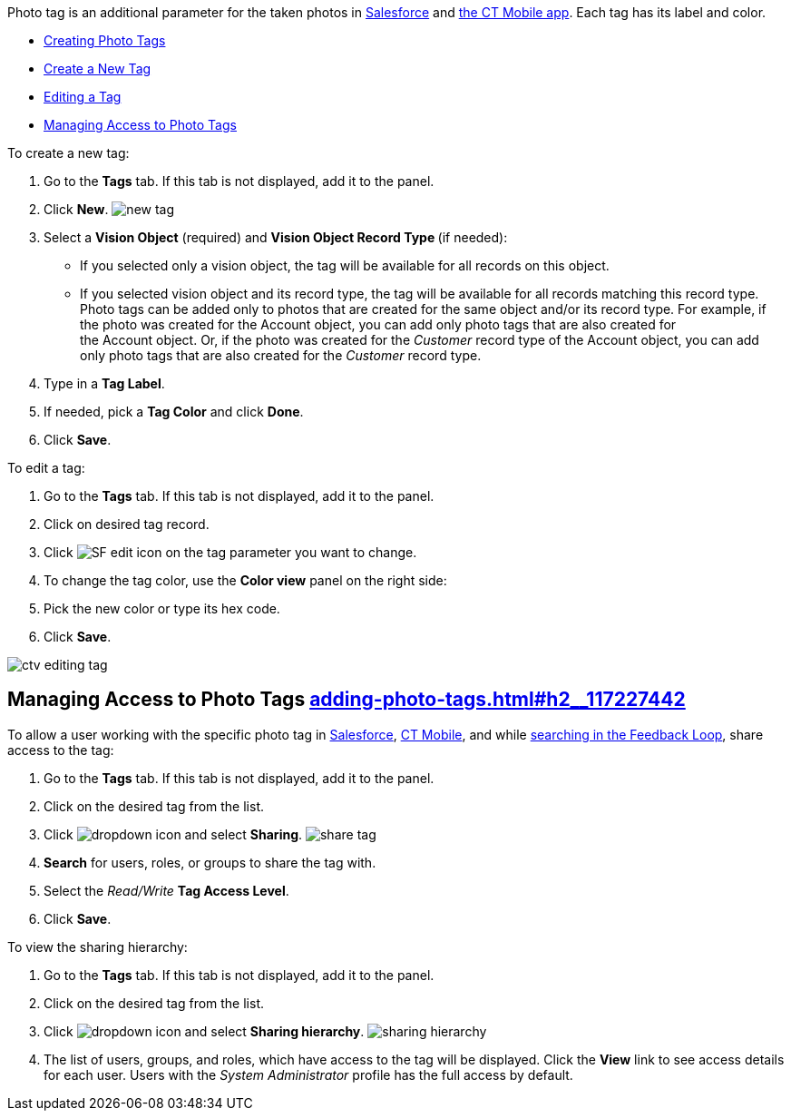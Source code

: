 [[h2_804337916]]

Photo tag is an additional parameter for the taken photos
in https://help.customertimes.com/articles/ct-vision-en/working-with-ct-vision-in-salesforce/a/h3_491461789[Salesforce] and https://help.customertimes.com/articles/ct-vision-en/working-with-ct-vision-in-the-ct-mobile-app/a/h2_491461789[the
CT Mobile app]. Each tag has its label and color.

* link:adding-photo-tags.html#h2_804337916[Creating Photo Tags]
* link:adding-photo-tags.html#h2_1953806123[Create a New Tag]
* link:adding-photo-tags.html#h2__1869476137[Editing a Tag]
* link:adding-photo-tags.html#h2__117227442[Managing Access to Photo
Tags]

[[h2_1953806123]]

To create a new tag:

1.  Go to the *Tags* tab. If this tab is not displayed, add it to the
panel.
2.  Click *New*.
image:new_tag.png[]
3.  Select a *Vision Object* (required) and *Vision Object Record
Type *(if needed):
* If you selected only a vision object, the tag will be available for
all records on this object.
* If you selected vision object and its record type, the tag will be
available for all records matching this record type. 
Photo tags can be added only to photos that are created for the same
object and/or its record type. For example, if the photo was created for
the Account object, you can add only photo tags that are also created
for the Account object. Or, if the photo was created for
the _Customer_ record type of the Account object, you can add only photo
tags that are also created for the _Customer_ record type.
4.  Type in a *Tag Label*.
5.  If needed, pick a *Tag Color* and click *Done*.
6.  Click *Save*. 

[[h2__1869476137]]

To edit a tag:

1.  Go to the *Tags* tab. If this tab is not displayed, add it to the
panel.
2.  Click on desired tag record.
3.  Click image:SF-edit-icon.png[] on
the tag parameter you want to change.
4.  To change the tag color, use the *Color view* panel on the right
side:
1.  Pick the new color or type its hex code.
2.  Click *Save*.

image:ctv-editing-tag.png[]

[[h2__117227442]]
== Managing Access to Photo Tags link:adding-photo-tags.html#h2__117227442[]

To allow a user working with the specific photo tag
in link:working-with-ct-vision-in-salesforce.html[Salesforce], link:working-with-ct-vision-in-the-ct-mobile-app.html[CT
Mobile], and
while link:working-with-ct-vision-in-salesforce.html#h3_717556108[searching
in the Feedback Loop], share access to the tag:

1.  Go to the *Tags* tab. If this tab is not displayed, add it to the
panel.
2.  Click on the desired tag from the list.
3.  Click image:dropdown-icon.png[] and
select *Sharing*.
image:share_tag.png[]
4.  *Search* for users, roles, or groups to share the tag with.
5.  Select the _Read/Write_ *Tag Access Level*.
6.  Click *Save*.

To view the sharing hierarchy:

1.  Go to the *Tags* tab. If this tab is not displayed, add it to the
panel.
2.  Click on the desired tag from the list.
3.  Click image:dropdown-icon.png[] and
select *Sharing hierarchy*.
image:sharing_hierarchy.png[]
4.  The list of users, groups, and roles, which have access to the tag
will be displayed. Click the *View* link to see access details for each
user.
Users with the _System Administrator_ profile has the full access by
default.
